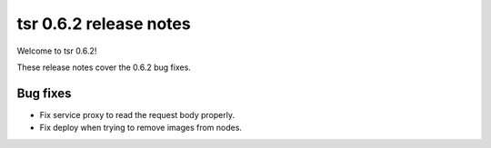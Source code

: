 .. Copyright 2014 tsuru authors. All rights reserved.
   Use of this source code is governed by a BSD-style
   license that can be found in the LICENSE file.

=======================
tsr 0.6.2 release notes
=======================

Welcome to tsr 0.6.2!

These release notes cover the 0.6.2 bug fixes.

Bug fixes
=========

* Fix service proxy to read the request body properly.
* Fix deploy when trying to remove images from nodes.
